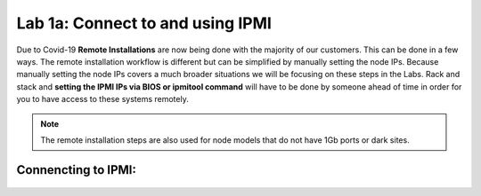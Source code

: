 .. _connect_ipmi:

---------------------------------
Lab 1a: Connect to and using IPMI
---------------------------------


Due to Covid-19 **Remote Installations** are now being done with the majority of our customers. This can be done in a few ways. The remote installation workflow is different but can be simplified by manually setting the node IPs. Because manually setting the node IPs covers a much broader situations we will be focusing on these steps in the Labs. Rack and stack and **setting the IPMI IPs via BIOS or ipmitool command** will have to be done by someone ahead of time in order for you to have access to these systems remotely.

.. note::

  The remote installation steps are also used for node models that do not have 1Gb ports or dark sites.

Connencting to IPMI:
..........

  .. raw:: html
    <strong><font color="red">1. Open a web browser to your IPMI IP: `http://<IPMI IP>`USE YOUR ASSIGNED NODE(S)</font></strong>

        - a. User: ADMIN Password :ADMIN
    2. Click Remote Console

    .. figure:: images/1_remote_console.png

    3. Click iKVM/HTML5 to get to the console of the node (AHV).
    4. Login with your AHV Host “root” user Lab Assigned Password
    5. To login to the local CVM use the internal IP “ssh nutanix@192.168.5.2”
    6. Login with your CVM Lab Assigned Password
    7. (FROM NODE A ONLY, for team labs only one person should do this step) Since these labs are provided already installed, we want to put the system into a similar state to when they are out of the factory. To do so run the following commands:

        - a: “*cluster status*” – shows you the status of your cluster. In our lab the cluster is UP
        - b: “*cluster stop*” – this will disable the cluster

        .. warning::
            If VMs are online you must shut them down use the following commands: acli vm_list (gets the list of vms) acli vm.force_off <name of VM> (forcefully shuts down VM)

        - c: “*cluster destroy*” – removes all CVMs from cluster This is to put our labs in out of factory state.

        .. note::

          This is destructive to existing production data. You would not want to do this command unless you are prepared to lose your data still on a cluster.


        - d: “*cluster status*” – run again to see “Cluster is currently unconfigured”

        .. warning::
            If cluster completes and still showing as still part of a cluster you can manually
            set it on each node individually with the following commands:

        .. code-block:: bash

          cd /homes/nutanix
          touch .node_unconfigure
          genesis restart

        - e: “**exit**” to exit the CVM and go back to AHV prompt for next lab
